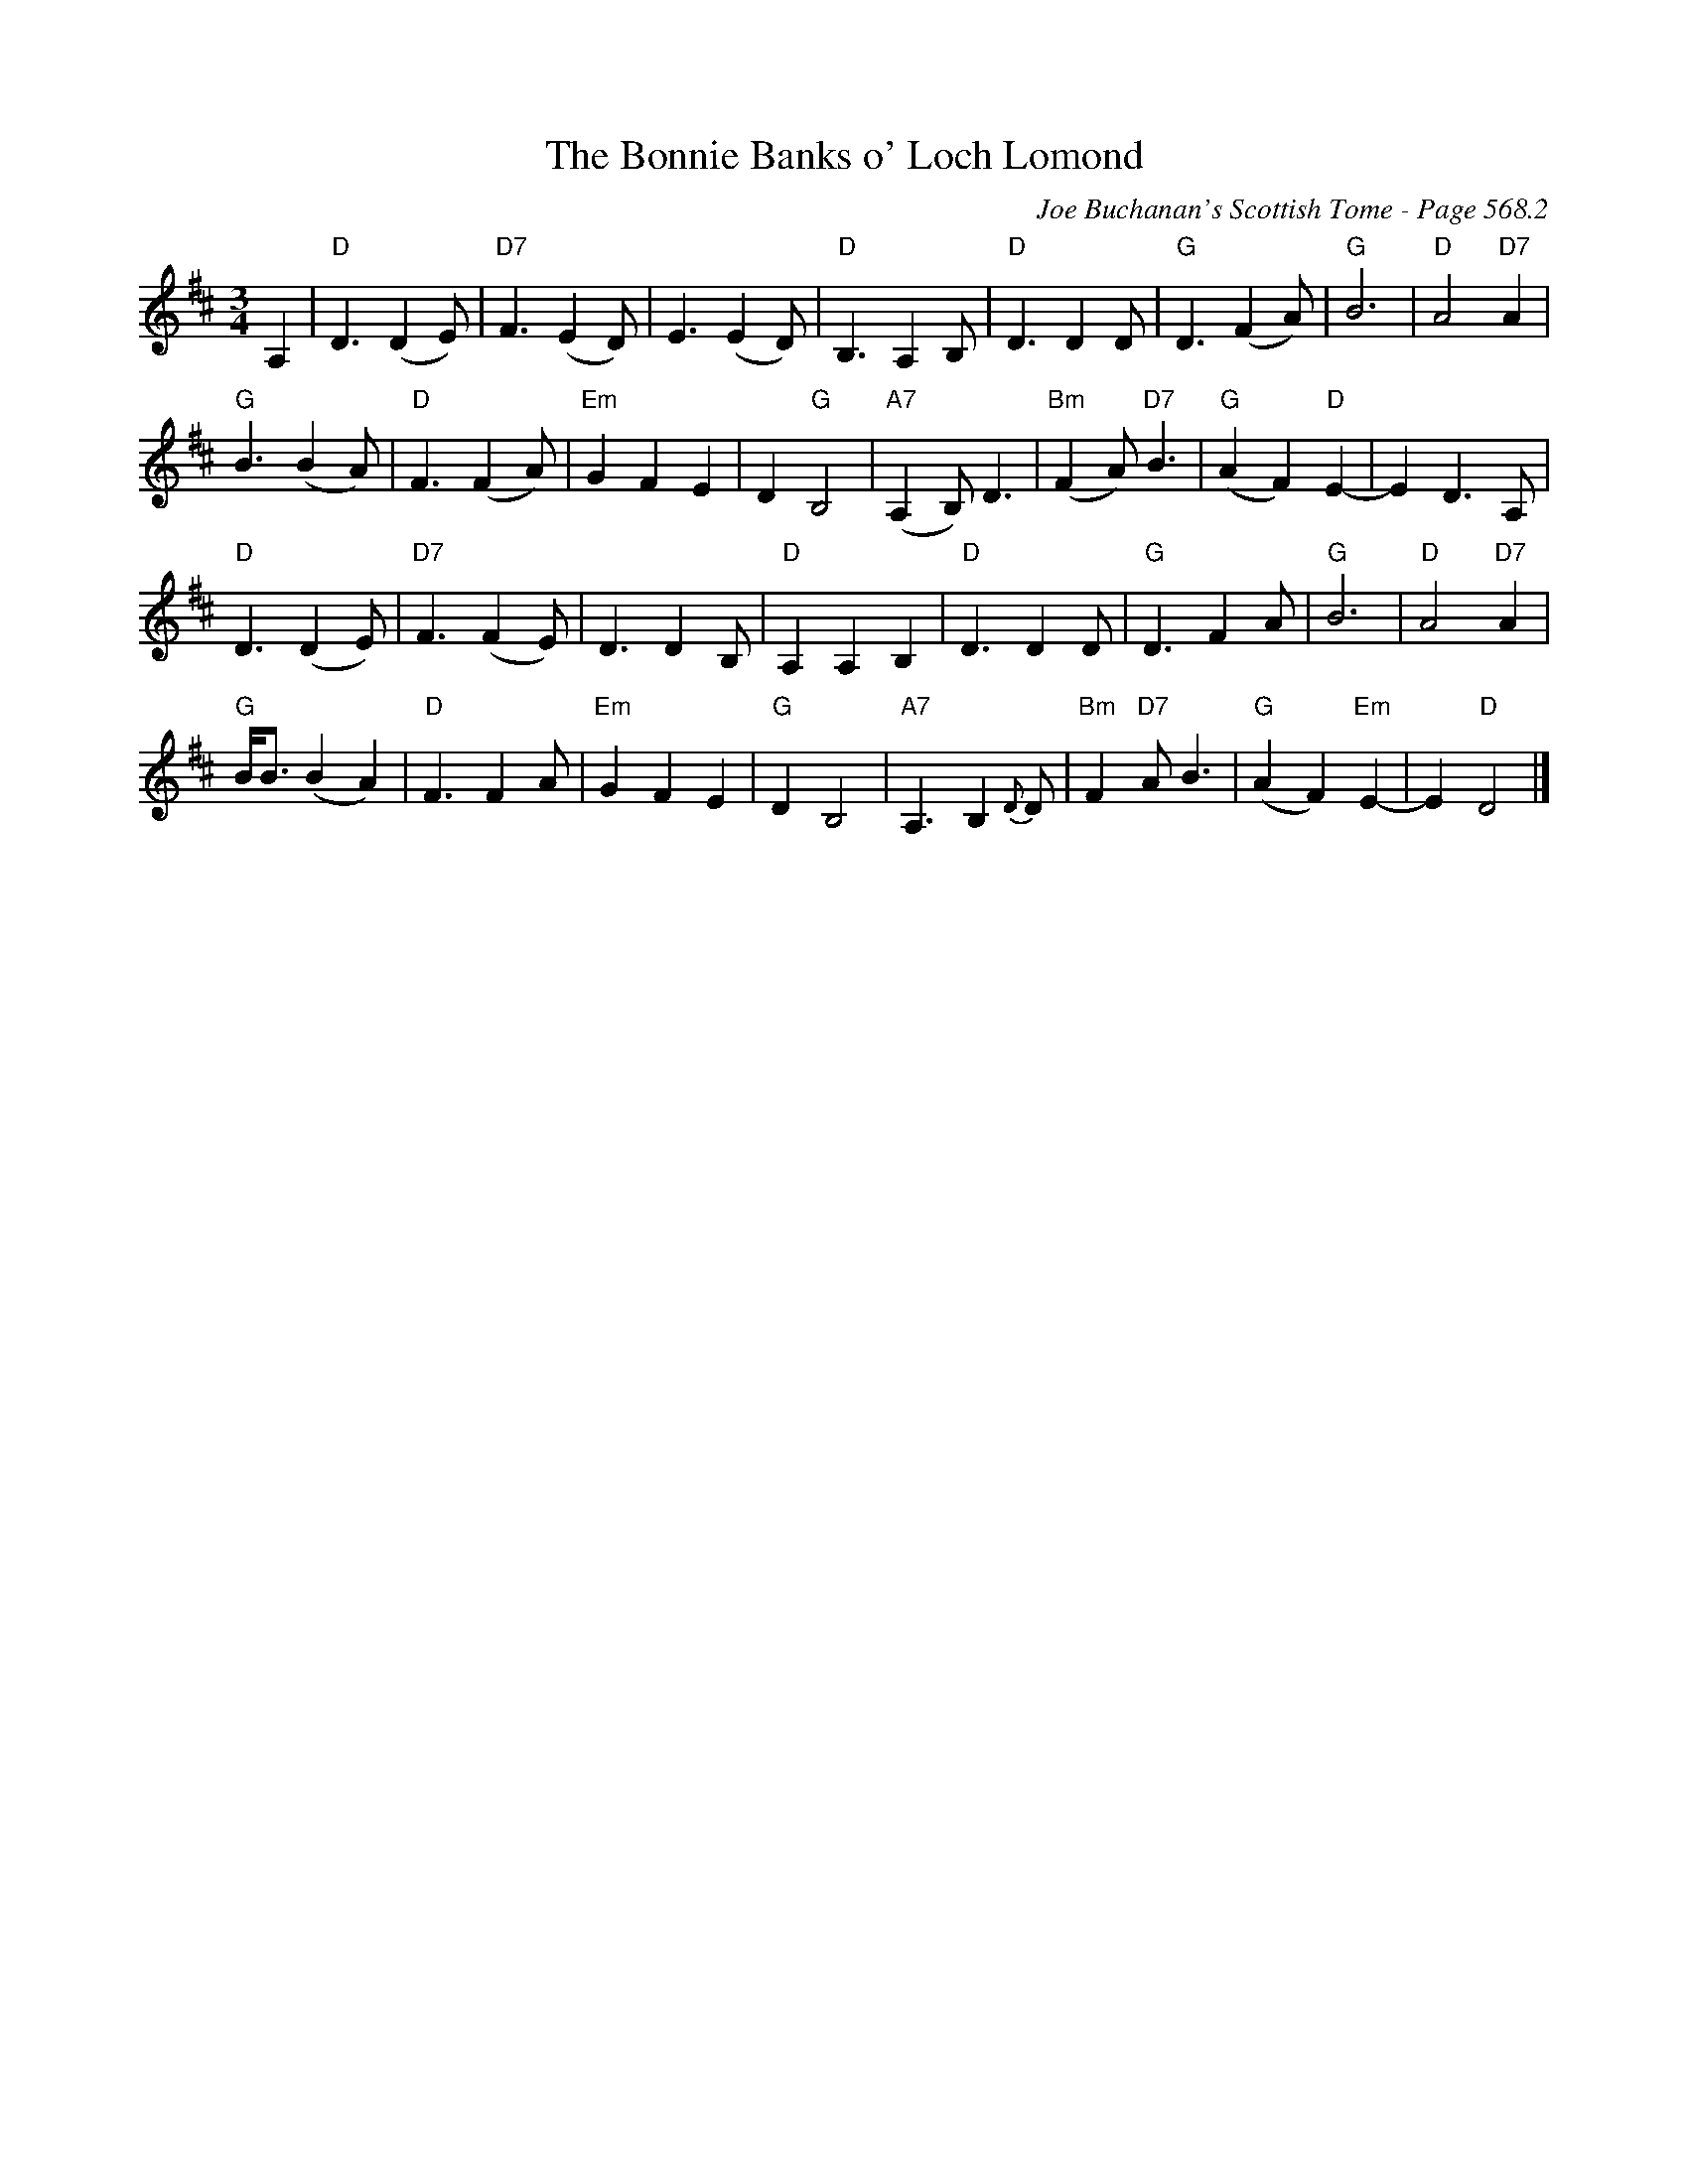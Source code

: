 X:983
T:Bonnie Banks o' Loch Lomond, The
C:Joe Buchanan's Scottish Tome - Page 568.2
I:568 2
Z:Carl Allison
R:Waltz
L:1/4
M:3/4
K:D
A, | "D"D3/2 (D E/) | "D7"F3/2 (E D/) | E3/2 (E D/) | "D"B,3/2 A, B,/ | "D"D3/2 D D/ | "G"D3/2 (F A/) | "G"B3 | "D"A2 "D7"A |
"G"B3/2 (B A/) | "D"F3/2 (F A/) | "Em"G F E | D "G"B,2 | "A7"(A, B,)<D | "Bm"(F A)<"D7"B | "G"(A F) "D"E- | E D>A, |
"D"D3/2 (D E/) | "D7"F3/2 (F E/) | D3/2 D B,/ | "D"A, A, B, | "D"D3/2 D D/ | "G"D3/2 F A/ | "G"B3 | "D"A2 "D7"A |
"G"B/<B/ (B A) | "D"F3/2 F A/ | "Em"G F E | "G"D B,2 | "A7"A,3/2 B, {D}D/ | "Bm"F "D7"A<B | "G"(A F) "Em"E- | E "D"D2 |]
